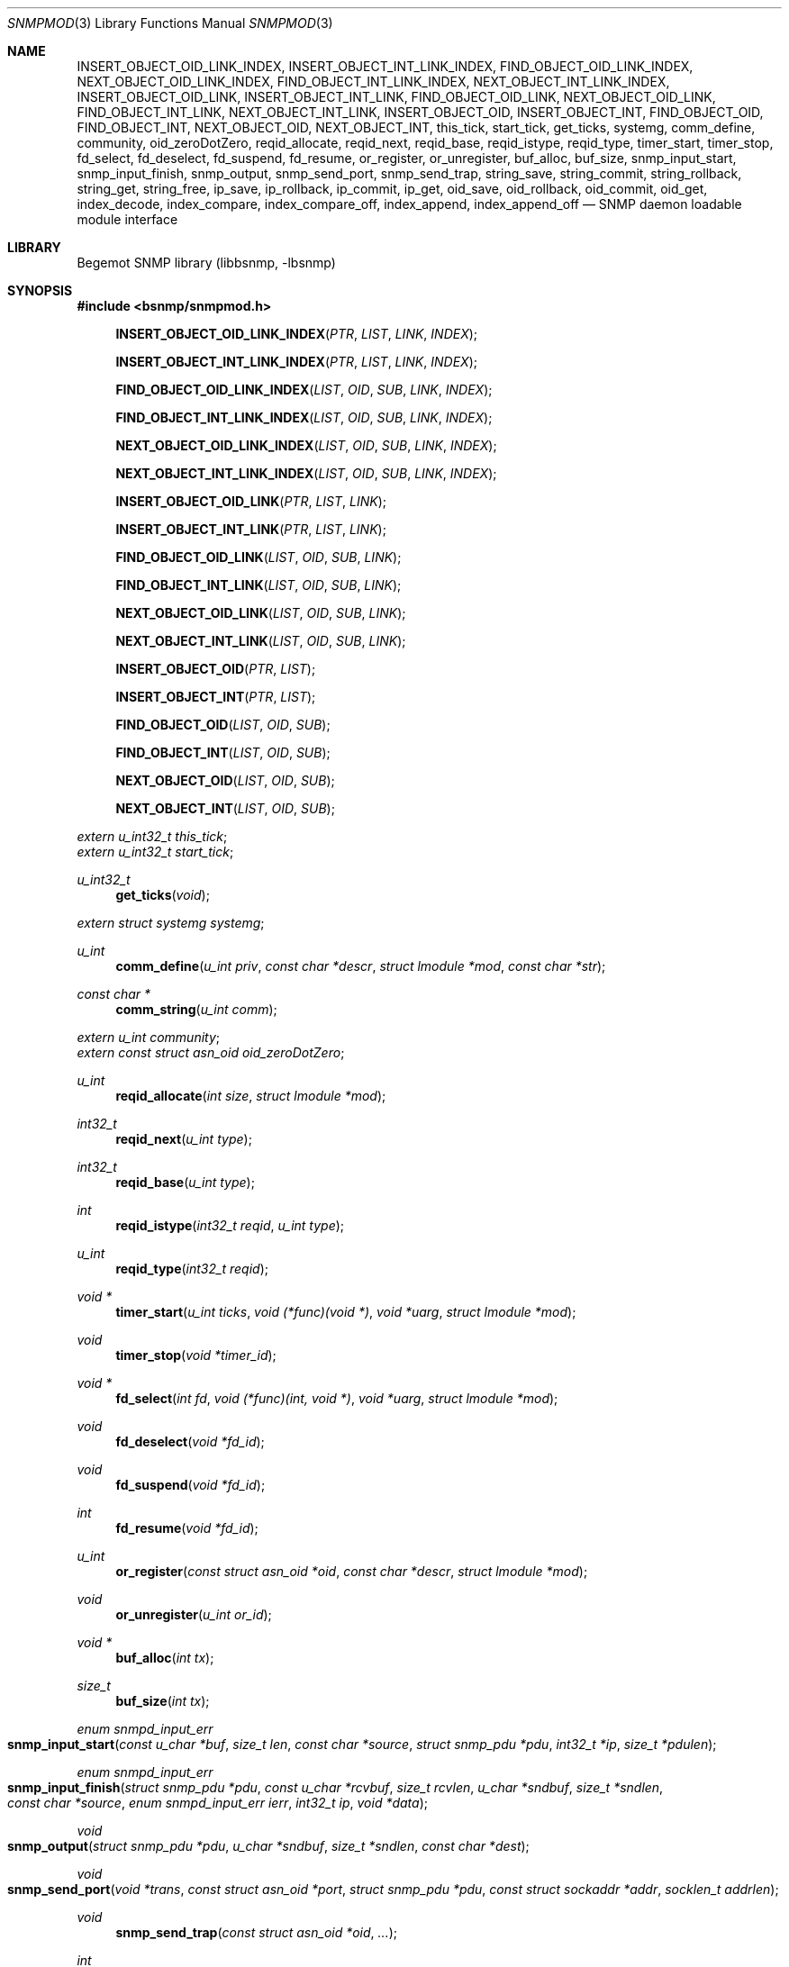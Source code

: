.\"
.\" Copyright (c) 2001-2003
.\"	Fraunhofer Institute for Open Communication Systems (FhG Fokus).
.\"	All rights reserved.
.\"
.\" Author: Harti Brandt <harti@freebsd.org>
.\" 
.\" Redistribution and use in source and binary forms, with or without
.\" modification, are permitted provided that the following conditions
.\" are met:
.\" 1. Redistributions of source code must retain the above copyright
.\"    notice, this list of conditions and the following disclaimer.
.\" 2. Redistributions in binary form must reproduce the above copyright
.\"    notice, this list of conditions and the following disclaimer in the
.\"    documentation and/or other materials provided with the distribution.
.\" 
.\" THIS SOFTWARE IS PROVIDED BY AUTHOR AND CONTRIBUTORS ``AS IS'' AND
.\" ANY EXPRESS OR IMPLIED WARRANTIES, INCLUDING, BUT NOT LIMITED TO, THE
.\" IMPLIED WARRANTIES OF MERCHANTABILITY AND FITNESS FOR A PARTICULAR PURPOSE
.\" ARE DISCLAIMED.  IN NO EVENT SHALL AUTHOR OR CONTRIBUTORS BE LIABLE
.\" FOR ANY DIRECT, INDIRECT, INCIDENTAL, SPECIAL, EXEMPLARY, OR CONSEQUENTIAL
.\" DAMAGES (INCLUDING, BUT NOT LIMITED TO, PROCUREMENT OF SUBSTITUTE GOODS
.\" OR SERVICES; LOSS OF USE, DATA, OR PROFITS; OR BUSINESS INTERRUPTION)
.\" HOWEVER CAUSED AND ON ANY THEORY OF LIABILITY, WHETHER IN CONTRACT, STRICT
.\" LIABILITY, OR TORT (INCLUDING NEGLIGENCE OR OTHERWISE) ARISING IN ANY WAY
.\" OUT OF THE USE OF THIS SOFTWARE, EVEN IF ADVISED OF THE POSSIBILITY OF
.\" SUCH DAMAGE.
.\"
.\" $Begemot: bsnmp/snmpd/snmpmod.3,v 1.8 2005/02/25 11:56:01 brandt_h Exp $
.\"
.Dd August 16, 2002
.Dt SNMPMOD 3
.Os
.Sh NAME
.Nm INSERT_OBJECT_OID_LINK_INDEX ,
.Nm INSERT_OBJECT_INT_LINK_INDEX ,
.Nm FIND_OBJECT_OID_LINK_INDEX ,
.Nm NEXT_OBJECT_OID_LINK_INDEX ,
.Nm FIND_OBJECT_INT_LINK_INDEX ,
.Nm NEXT_OBJECT_INT_LINK_INDEX ,
.Nm INSERT_OBJECT_OID_LINK ,
.Nm INSERT_OBJECT_INT_LINK ,
.Nm FIND_OBJECT_OID_LINK ,
.Nm NEXT_OBJECT_OID_LINK ,
.Nm FIND_OBJECT_INT_LINK ,
.Nm NEXT_OBJECT_INT_LINK ,
.Nm INSERT_OBJECT_OID ,
.Nm INSERT_OBJECT_INT ,
.Nm FIND_OBJECT_OID ,
.Nm FIND_OBJECT_INT ,
.Nm NEXT_OBJECT_OID ,
.Nm NEXT_OBJECT_INT ,
.Nm this_tick ,
.Nm start_tick ,
.Nm get_ticks ,
.Nm systemg ,
.Nm comm_define ,
.Nm community ,
.Nm oid_zeroDotZero ,
.Nm reqid_allocate ,
.Nm reqid_next ,
.Nm reqid_base ,
.Nm reqid_istype ,
.Nm reqid_type ,
.Nm timer_start ,
.Nm timer_stop ,
.Nm fd_select ,
.Nm fd_deselect ,
.Nm fd_suspend ,
.Nm fd_resume ,
.Nm or_register ,
.Nm or_unregister ,
.Nm buf_alloc ,
.Nm buf_size ,
.Nm snmp_input_start ,
.Nm snmp_input_finish ,
.Nm snmp_output ,
.Nm snmp_send_port ,
.Nm snmp_send_trap ,
.Nm string_save ,
.Nm string_commit ,
.Nm string_rollback ,
.Nm string_get ,
.Nm string_free ,
.Nm ip_save ,
.Nm ip_rollback ,
.Nm ip_commit ,
.Nm ip_get ,
.Nm oid_save ,
.Nm oid_rollback ,
.Nm oid_commit ,
.Nm oid_get ,
.Nm index_decode ,
.Nm index_compare ,
.Nm index_compare_off ,
.Nm index_append ,
.Nm index_append_off
.Nd "SNMP daemon loadable module interface"
.Sh LIBRARY
Begemot SNMP library
.Pq libbsnmp, -lbsnmp
.Sh SYNOPSIS
.In bsnmp/snmpmod.h
.Fn INSERT_OBJECT_OID_LINK_INDEX "PTR" "LIST" "LINK" "INDEX"
.Fn INSERT_OBJECT_INT_LINK_INDEX "PTR" "LIST" "LINK" "INDEX"
.Fn FIND_OBJECT_OID_LINK_INDEX "LIST" "OID" "SUB" "LINK" "INDEX"
.Fn FIND_OBJECT_INT_LINK_INDEX "LIST" "OID" "SUB" "LINK" "INDEX"
.Fn NEXT_OBJECT_OID_LINK_INDEX "LIST" "OID" "SUB" "LINK" "INDEX"
.Fn NEXT_OBJECT_INT_LINK_INDEX "LIST" "OID" "SUB" "LINK" "INDEX"
.Fn INSERT_OBJECT_OID_LINK "PTR" "LIST" "LINK"
.Fn INSERT_OBJECT_INT_LINK "PTR" "LIST" "LINK"
.Fn FIND_OBJECT_OID_LINK "LIST" "OID" "SUB" "LINK"
.Fn FIND_OBJECT_INT_LINK "LIST" "OID" "SUB" "LINK"
.Fn NEXT_OBJECT_OID_LINK "LIST" "OID" "SUB" "LINK"
.Fn NEXT_OBJECT_INT_LINK "LIST" "OID" "SUB" "LINK"
.Fn INSERT_OBJECT_OID "PTR" "LIST"
.Fn INSERT_OBJECT_INT "PTR" "LIST"
.Fn FIND_OBJECT_OID "LIST" "OID" "SUB"
.Fn FIND_OBJECT_INT "LIST" "OID" "SUB"
.Fn NEXT_OBJECT_OID "LIST" "OID" "SUB"
.Fn NEXT_OBJECT_INT "LIST" "OID" "SUB"
.Vt extern u_int32_t this_tick ;
.Vt extern u_int32_t start_tick ;
.Ft u_int32_t
.Fn get_ticks "void"
.Vt extern struct systemg systemg ;
.Ft u_int
.Fn comm_define "u_int priv" "const char *descr" "struct lmodule *mod" "const char *str"
.Ft const char *
.Fn comm_string "u_int comm"
.Vt extern u_int community ;
.Vt extern const struct asn_oid oid_zeroDotZero ;
.Ft u_int
.Fn reqid_allocate "int size" "struct lmodule *mod"
.Ft int32_t
.Fn reqid_next "u_int type"
.Ft int32_t
.Fn reqid_base "u_int type"
.Ft int
.Fn reqid_istype "int32_t reqid" "u_int type"
.Ft u_int
.Fn reqid_type "int32_t reqid"
.Ft void *
.Fn timer_start "u_int ticks" "void (*func)(void *)" "void *uarg" "struct lmodule *mod"
.Ft void
.Fn timer_stop "void *timer_id"
.Ft void *
.Fn fd_select "int fd" "void (*func)(int, void *)" "void *uarg" "struct lmodule *mod"
.Ft void
.Fn fd_deselect "void *fd_id"
.Ft void
.Fn fd_suspend "void *fd_id"
.Ft int
.Fn fd_resume "void *fd_id"
.Ft u_int
.Fn or_register "const struct asn_oid *oid" "const char *descr" "struct lmodule *mod"
.Ft void
.Fn or_unregister "u_int or_id"
.Ft void *
.Fn buf_alloc "int tx"
.Ft size_t
.Fn buf_size "int tx"
.Ft enum snmpd_input_err
.Fo snmp_input_start
.Fa "const u_char *buf" "size_t len" "const char *source"
.Fa "struct snmp_pdu *pdu" "int32_t *ip" "size_t *pdulen"
.Fc
.Ft enum snmpd_input_err
.Fo snmp_input_finish
.Fa "struct snmp_pdu *pdu" "const u_char *rcvbuf"
.Fa "size_t rcvlen" "u_char *sndbuf" "size_t *sndlen" "const char *source"
.Fa "enum snmpd_input_err ierr" "int32_t ip" "void *data"
.Fc
.Ft void
.Fo snmp_output
.Fa "struct snmp_pdu *pdu" "u_char *sndbuf" "size_t *sndlen"
.Fa "const char *dest"
.Fc
.Ft void
.Fo snmp_send_port
.Fa "void *trans" "const struct asn_oid *port"
.Fa "struct snmp_pdu *pdu" "const struct sockaddr *addr" "socklen_t addrlen"
.Fc
.Ft void
.Fn snmp_send_trap "const struct asn_oid *oid" "..."
.Ft int
.Fn string_save "struct snmp_value *val" "struct snmp_context *ctx" "ssize_t req_size" "u_char **strp"
.Ft void
.Fn string_commit "struct snmp_context *ctx"
.Ft void
.Fn string_rollback "struct snmp_context *ctx" "u_char **strp"
.Ft int
.Fn string_get "struct snmp_value *val" "const u_char *str" "ssize_t len"
.Ft void
.Fn string_free "struct snmp_context *ctx"
.Ft int
.Fn ip_save "struct snmp_value *val" "struct snmp_context *ctx" "u_char *ipa"
.Ft void
.Fn ip_rollback "struct snmp_context *ctx" "u_char *ipa"
.Ft void
.Fn ip_commit "struct snmp_context *ctx"
.Ft int
.Fn ip_get "struct snmp_value *val" "u_char *ipa"
.Ft int
.Fn oid_save "struct snmp_value *val" "struct snmp_context *ctx" "struct asn_oid *oid"
.Ft void
.Fn oid_rollback "struct snmp_context *ctx" "struct asn_oid *oid"
.Ft void
.Fn oid_commit "struct snmp_context *ctx"
.Ft int
.Fn oid_get "struct snmp_value *val" "const struct asn_oid *oid"
.Ft int
.Fn index_decode "const struct asn_oid *oid" "u_int sub" "u_int code" "..."
.Ft int
.Fn index_compare "const struct asn_oid *oid1" "u_int sub" "const struct asn_oid *oid2"
.Ft int
.Fn index_compare_off "const struct asn_oid *oid1" "u_int sub" "const struct asn_oid *oid2" "u_int off"
.Ft void
.Fn index_append "struct asn_oid *dst" "u_int sub" "const struct asn_oid *src"
.Ft void
.Fn index_append_off "struct asn_oid *dst" "u_int sub" "const struct asn_oid *src" "u_int off"
.Sh DESCRIPTION
The
.Xr snmpd 1
SNMP daemon implements a minimal MIB which consists of the system group, part
of the SNMP MIB, a private configuration MIB, a trap destination table, a
UDP port table, a community table, a module table, a statistics group and
a debugging group. All other MIBs are support through loadable modules.
This allows
.Xr snmpd 1
to use for task, that are not the classical SNMP task.
.Ss MODULE LOADING AND UNLOADING
Modules are loaded by writing to the module table. This table is indexed by
a string, that identfies the module to the daemon. This identifier is used
to select the correct configuration section from the configuration files and
to identify resources allocated to this module. A row in the module table is
created by writing a string of non-zero length to the
.Va begemotSnmpdModulePath
column. This string must be the complete path to the file containing the module.
A module can be unloaded by writing a zero length string to the path column
of an existing row.
.Pp
Modules may depend on each other an hence must be loaded in the correct order.
The dependencies are listed in the corresponding manual pages.
.Pp
Upon loading a module the SNMP daemon expects the module file to a export
a global symbol
.Va config .
This symbol should be a variable of type
.Vt struct snmp_module :
.Bd -literal -offset indent
typedef enum snmpd_proxy_err (*proxy_err_f)(struct snmp_pdu *, void *,
    const struct asn_oid *, const struct sockaddr *, socklen_t,
    enum snmpd_input_err, int32_t);


struct snmp_module {
	const char *comment;
	int (*init)(struct lmodule *, int argc, char *argv[]);
	int (*fini)(void);
	void (*idle)(void);
	void (*dump)(void);
	void (*config)(void);
	void (*start)(void);
	proxy_err_f proxy;
	const struct snmp_node *tree;
	u_int tree_size;
	void (*loading)(const struct lmodule *, int);
};
.Ed
.Pp
This structure must be statically initialized and its fields have the
following functions:
.Bl -tag -width ".It Va tree_size"
.It Va comment
This is a string that will be visible in the module table. It should give
some hint about the function of this module.
.It Va init
This function is called upon loading the module. The module pointer should
be stored by the module because it is needed in other calls and the
argument vector will contain the arguments to this module from the daemons
command line. This function should return 0 if everything is ok or an
UNIX error code (see
.Xr errno 3 ).
Once the function returns 0, the
.Va fini
function is called when the module is unloaded.
.It Va fini
The module is unloaded. This gives the module a chance to free resources that
are not automatically freed. Be sure to free all memory, because daemons tend
to run very long. This function pointer may be
.Li NULL
if it is not needed.
.It Va idle
If this function pointer is not
.Li NULL ,
the function pointed to by it is called whenever the daemon is going
to wait for an event. Try to avoid using this feature.
.It Va dump
Whenever the daemon receives a
.Li SIGUSR1
it dumps it internal state via
.Xr syslog 3 .
If the
.Va dump
field is not
.Li NULL
it is called by the daemon to dump the state of the module.
.It Va config
Whenever the daemon receives a
.Li SIGHUP
signal it re-reads its configuration file.
If the
.Va config
field is not
.Li NULL
it is called after reading the configuration file to give the module a chance
to adapt to the new configuration.
.It Va start
If not
.Li NULL
this function is called after successful loading and initializing the module
to start its actual operation.
.It Va proxy
If the daemon receives a PDU and that PDU has a community string who's
community was registered by this module and
.Va proxy
is not
.Li NULL
than this function is called to handle the PDU.
.It Va tree
This is a pointer to the node array for the MIB tree implemented by this module.
.It Va tree_size
This is the number of nodes in
.Va tree .
.It Va loading
If this pointer is not
.Li NULL
it is called whenever another module was loaded or unloaded. It gets a
pointer to that module and a flag that is 0 for unloading and 1 for loading.
.El
.Pp
When everything is ok, the daemon merges the module's MIB tree into its current
global tree, calls the modules
.Fn init
function. If this function returns an error, the modules MIB tree is removed from
the global one and the module is unloaded. If initialisation is successful,
the modules
.Fn start
function is called.
After it returns the
.Fn loaded
functions of all modules (including the loaded one) are called.
.Pp
When the module is unloaded, its MIB tree is removed from the global one,
the communities, request id ranges, running timers and selected file
descriptors are released, the
.Fn fini
function is called, the module file is unloaded and the
.Fn loaded
functions of all other modules are called.
.Ss IMPLEMENTING TABLES
There are a number of macros designed to help implementing SNMP tables.
A problem while implementing a table is the support for the GETNEXT operator.
The GETNEXT operation has to find out whether, given an arbitrary OID, the
lessest table row, that has an OID higher than the given OID. The easiest way
to do this is to keep the table as an ordered list of structures each one
of which contains an OID that is the index of the table row. This allows easy
removal, insertion and search.
.Pp
The helper macros assume, that the table is organized as a TAILQ (see
.Xr queue 3
and each structure contains a
.Vt struct asn_oid
that is used as index.
For simple tables with only a integer or unsigned index, an alternate form
of the macros is available, that presume the existence of an integer or
unsigned field as index field.
.Pp
The macros have name of the form
.Bd -literal -offset indent
{INSERT,FIND,NEXT}_OBJECT_{OID,INT}[_LINK[_INDEX]]
.Ed
.Pp
The
.Fn INSERT_*
macros are used in the SET operation to insert a new table row into the table.
The
.Fn FIND_*
macros are used in the GET operation to find a specific row in the table.
The
.Fn NEXT_*
macros are used in the GETNEXT operation to find the next row in the table.
The last two macros return a pointer to the row structure if a row is found,
.Li NULL
otherwise.
The macros
.Fn *_OBJECT_OID_*
assume the existence of a
.Vt struct asn_oid
that is used as index, the macros
.Fn *_OBJECT_INT_*
assume the existance of an unsigned integer field that is used as index.
.Pp
The macros
.Fn *_INDEX
allow the explicit naming of the index field in the parameter
.Fa INDEX ,
whereas the other macros assume that this field is named
.Va index .
The macros
.Fn *_LINK_*
allow the explicit naming of the link field of the tail queues, the others
assume that the link field is named
.Va link .
Explicitely naming the link field may be necessary if the same structures
are held in two or more different tables.
.Pp
The arguments to the macros are as follows:
.Bl -tag -width "INDEX"
.It Fa PTR
A pointer to the new structure to be inserted into the table.
.It Fa LIST
A pointer to the tail queue head.
.It Fa LINK
The name of the link field in the row structure.
.It Fa INDEX
The name of the index field in the row structure.
.It Fa OID
Must point to the
.Va var
field of the
.Fa value
argument to the node operation callback. This is the OID to search for.
.It Fa SUB
This is the index of the start of the table index in the OID pointed to
by
.Fa OID .
This is usually the same as the
.Fa sub
argument to the node operation callback.
.El
.Ss DAEMON TIMESTAMPS
The variable
.Va this_tick
contains the tick (there are 100 SNMP ticks in a second) when
the current PDU processing was started.
The variable
.Va start_tick
contains the tick when the daemon was started.
The function
.Fn get_ticks
returns the current tick. The number of ticks since the daemon was started
is
.Bd -literal -offset indent
get_ticks() - start_tick
.Ed
.Ss THE SYSTEM GROUP
The scalar fields of the system group are held in the global variable
.Va systemg :
.Bd -literal -offset indent
struct systemg {
	u_char		*descr;
	struct asn_oid	object_id;
	u_char		*contact;
	u_char		*name;
	u_char		*location;
	u_int32_t	services;
	u_int32_t	or_last_change;
};
.Ed
.Ss COMMUNITIES
The SNMP daemon implements a community table. On recipte of a request message
the community string in that message is compared to each of the community
strings in that table, if a match is found, the global variable
.Va community
is set to the community identifier for that community. Community identifiers
are unsigned integers. For the three standard communities there are three
constants defined:
.Bd -literal -offset indent
#define COMM_INITIALIZE	0
#define COMM_READ	1
#define COMM_WRITE	2
.Ed
.Pp
.Va community
is set to
.Li COMM_INITIALIZE
while the assignments in the configuration file are processed. To
.Li COMM_READ
or
.Li COMM_WRITE
when the community strings for the read-write or read-only community are found
in the incoming PDU.
.Pp
Modules can define additional communities. This may be necessary to provide
transport proxying (a PDU received on one communication link is proxied to
another link) or to implement non-UDP access points to SNMP. A new
community is defined with the function
.Fn comm_define .
It takes the following parameters:
.Bl -tag -width ".It Fa descr"
.It Fa priv
This is an integer identifying the community to the module. Each module has
its own namespace with regard to this parameter. The community table is
indexed with the module name and this identifier.
.It Fa descr
This is a string providing a human readable description of the community.
It is visible in the community table.
.It Fa mod
This is the module defining the community.
.It Fa str
This is the initial community string.
.El
.Pp
The function returns a globally unique community identifier. If a PDU is
received who's community string matches, this identifier is set into the global
.Va community .
.Pp
The function
.Fn comm_string
returns the current community string for the given community.
.Pp
All communities defined by a module are automatically released when the module
is unloaded.
.Ss WELL KNOWN OIDS
The global variable
.Va oid_zeroDotZero
contains the OID 0.0.
.Ss REQUEST ID RANGES
For modules that implement SNMP client functions besides SNMP agent functions
it may be necessary to identify SNMP requests by their identifier to allow
easier routing of responses to the correct sub-system. Request id ranges
provide a way to aquire globally non-overlapping sub-ranges of the entire
31-bit id range.
.Pp
A request id range is allocated with
.Fn reqid_allocate .
The arguments are: the size of the range and the module allocating the range.
For example, the call
.Bd -literal -offset indent
id = reqid_allocate(1000, module);
.Ed
.Pp
allocates a range of 1000 request ids. The function returns the request
id range identifier or 0 if there is not enough identifier space.
The function
.Fn reqid_base
returns the lowest request id in the given range.
.Pp
Request id are allocated starting at the lowest one linear throughout the range.
If the client application may have a lot of outstanding request the range
must be large enough so that an id is not reused until it is really expired.
.Fn reqid_next
returns the sequentially next id in the range.
.Pp
The function
.Fn reqid_istype
checks whether the request id
.Fa reqid
is withing the range identified by
.Fa type .
The function
.Fn reqid_type
returns the range identifier for the given
.Fa reqid
or 0 if the request id is in none of the ranges.
.Ss TIMERS
The SNMP daemon supports an arbitrary number of timers with SNMP tick granularity.
The function
.Fn timer_start
arranges for the callback
.Fa func
to be called with the argument
.Fa uarg
after
.Fa ticks
SNMP ticks have expired.
.Fa mod
is the module that starts the timer. Timers are one-shot, they are not
restarted. The function returns a timer identifier that can be used to
stop the timer via
.Fn timer_stop .
If a module is unloaded all timers started by the module that have not expired
yet are stopped.
.Ss FILE DESCRIPTOR SUPPORT
A module may need to get input from socket file descriptors without blocking
the daemon (for example to implement alternative SNMP transports).
.Pp
The function
.Fn fd_select
causes the callback function
.Fa func
to be called with the file descriptor
.Fa fd
and the user argument
.Fa uarg
whenever the file descriptor
.Fa fd
can be red or has a close condition. If the file descriptor is not in
non-blocking mode, it is set to non-blocking mode. If the callback is not
needed anymore,
.Fn fd_deselect
may be called with the value returned from
.Fn fd_select .
All file descriptors selected by a module are automatically deselected when
the module is unloaded.
.Pp
To temporarily suspend the file descriptor registration
.Fn fd_suspend
can be called. This also causes the file descriptor to be switched back to
blocking mode if it was blocking prior the call to
.Fn fd_select .
This is necessary to do synchronuous input on a selected socket.
The effect of
.Fn fd_suspend
can be undone with
.Fn fd_resume .
.Ss OBJECT RESOURCES
The system group contains an object resource table. A module may create
an entry in this table by calling
.Fn or_register
with the
.Fa oid
to be registered, a textual description in
.Fa str
and a pointer to the module
.Fa mod .
The registration can be removed with
.Fn or_unregister .
All registrations of a module are automatically removed if the module is
unloaded.
.Ss TRANSMIT AND RECEIVE BUFFERS
A buffer is allocated via
.Fn buf_alloc .
The argument must be 1 for transmit and 0 for receive buffers. The function
may return
.Li NULL
if there is no memory available. The current buffersize can be obtained with
.Fn buf_size .
.Sh PROCESSING PDUS
For modules that need to do their own PDU processing (for example for proxying)
the following functions are available:
.Pp
Function
.Fn snmp_input_start
decodes the PDU, searches the community, and sets the global
.Va this_tick .
It returns one of the following error codes:
.Bl -tag -width ".It Er SNMPD_INPUT_VALBADLEN"
.It Er SNMPD_INPUT_OK
Everything ok, continue with processing.
.It Er SNMPD_INPUT_FAILED
The PDU could not be decoded, has a wrong version or an unknown
community string.
.It Er SNMPD_INPUT_VALBADLEN
A SET PDU had a value field in a binding with a wrong length field in an
ASN.1 header.
.It Er SNMPD_INPUT_VALRANGE
A SET PDU had a value field in a binding with a value that is out of range
for the given ASN.1 type.
.It Er SNMPD_INPUT_VALBADENC
A SET PDU had a value field in a binding with wrong ASN.1 encoding.
.It Er SNMPD_INPUT_TRUNC
The buffer appears to contain a valid begin of a PDU, but is too short.
For streaming transports this means that the caller must save what he
already has and trying to obtain more input and reissue this input to
the function. For datagram transports this means that part of the
datagram was lost and the input should be ignored.
.El
.Pp
The function
.Fn snmp_input_finish
does the other half of processing: if
.Fn snmp_input_start
did not return OK, tries to construct an error response. If the start was OK,
it calls the correct function from
.Xr bsnmpagent
to execute the request and depending on the outcome constructs a response or
error response PDU or ignores the request PDU. It returns either
.Er SNMPD_INPUT_OK
or
.Er SNMPD_INPUT_FAILED .
In the first case a response PDU was constructed and should be sent.
.Pp
The function
.Fn snmp_output
takes a PDU and encodes it.
.Pp
The function
.Fn snmp_send_port
takes a PDU, encodes it and sends it through the given port (identified by
the transport and the index in the port table) to the given address.
.Pp
The function
.Fn snmp_send_trap
sends a trap to all trap destinations. The arguments are the
.Fa oid
identifying the trap and a NULL-terminated list of
.Vt struct snmp_value
pointers that are to be inserted into the trap binding list.
.Ss SIMPLE ACTION SUPPORT
For simple scalar variables that need no dependencies a number of support
functions is available to handle the set, commit, rollback and get.
.Pp
The following functions are used for OCTET STRING scalars, either NUL terminated
or not:
.Bl -tag -width "XXXXXXXXX"
.It Fn string_save
should be called for SNMP_OP_SET.
.Fa value
and
.Fa ctx
are the resp\&. arguments to the node callback.
.Fa valp
is a pointer to the pointer that holds the current value and
.Fa req_size
should be -1 if any size of the string is acceptable or a number larger or
equal zero if the string must have a specific size. The function saves
the old value in the scratch area (note, that any initial value must have
been allocated by
.Xr malloc 3 ),
allocates a new string, copies over the new value, NUL-terminates it and
sets the new current value.
.It Fn string_commit
simply frees the saved old value in the scratch area.
.It Fn string_rollback
frees the new value, and puts back the old one.
.It Fn string_get
is used for GET or GETNEXT. If
.Fa len
is -1, the length is computed via
.Xr strlen 3
from the current string value. If the current value is NULL,
a OCTET STRING of zero length is returned.
.It Fn string_free
must be called if either rollback or commit fails to free the saved old value.
.El
.Pp
The following functions are used to process scalars of type IP-address:
.Bl -tag -width "XXXXXXXXX"
.It Fn ip_save
Saves the current value in the scratch area and sets the new value from
.Fa valp .
.It Fn ip_commit
Does nothing.
.It Fn ip_rollback
Restores the old IP address from the scratch area.
.It Fn ip_get
Retrieves the IP current address.
.El
.Pp
The following functions handle OID-typed variables:
.Bl -tag -width "XXXXXXXXX"
.It Fn oid_save
Saves the current value in the scratch area by allocating a
.Vt struct asn_oid
with
.Xr malloc 3
and sets the new value from
.Fa oid .
.It Fn oid_commit
Frees the old value in the scratch area.
.It Fn oid_rollback
Restores the old OID from the scratch area and frees the old OID.
.It Fn oid_get
Retrieves the OID
.El
.Ss TABLE INDEX HANDLING
The following functions help in handling table indexes:
.Bl -tag -width "XXXXXXXXX"
.It Fn index_decode
Decodes the index part of the OID. The parameter
.Fa oid
must be a pointer to the
.Va var
field of the
.Fa value
argument of the node callback. The
.Fa sub
argument must be the index of the start of the index in the OID (this is
the
.Fa sub
argument to the node callback).
.Fa code
is the index expression (parameter
.Fa idx
to the node callback).
These parameters are followed by parameters depending on the syntax of the index
elements as follows:
.Bl -tag -width ".It Li OCTET STRING"
.It Li INTEGER
.Vt int32_t *
expected as argument.
.It Li COUNTER64
.Vt u_int64_t *
expected as argument. Note, that this syntax is illegal for indexes.
.It Li OCTET STRING
A
.Vt u_char **
and a
.Vt size_t *
expected as arguments. A buffer is allocated to hold the decoded string.
.It Li OID
A
.Vt struct asn_oid *
is expected as argument.
.It Li IP ADDRESS
A
.Vt u_int8_t *
expected as argument that points to a buffer of at least four byte.
.It Li COUNTER, GAUGE, TIMETICKS
A
.Vt u_int32_t
expected.
.It Li NULL
No argument expected.
.El
.It Fn index_compare
compares the current variable with an OID.
.Fa oid1
and
.Fa sub
come from the node callback arguments
.Fa value->var
and
.Fa sub
resp.
.Fa oid2
is the OID to compare to. The function returns -1, 0, +1 when the
variable is lesser, equal, higher to the given OID.
.Fa oid2
must contain only the index part of the table column.
.It Fn index_compare_off
is equivalent to
.Fn index_compare
except that it takes an additional parameter
.Fa off
that causes it to ignore the first
.Fa off
components of both indexes.
.It Fn index_append
appends OID
.Fa src
beginning at position
.Fa sub
to
.Fa dst .
.It Fn index_append_off
appends OID
.Fa src
beginning at position
.Fa off
to
.Fa dst
beginning at position
.Fa sub
+
.Fa off .
.El
.Sh SEE ALSO
.Xr gensnmptree 1 ,
.Xr snmpd 1 ,
.Xr bsnmpagent 3 ,
.Xr bsnmpclient 3 ,
.Xr bsnmplib 3
.Sh STANDARDS
This implementation conforms to the applicable IETF RFCs and ITU-T
recommendations.
.Sh AUTHORS
.An Hartmut Brandt Aq harti@freebsd.org
